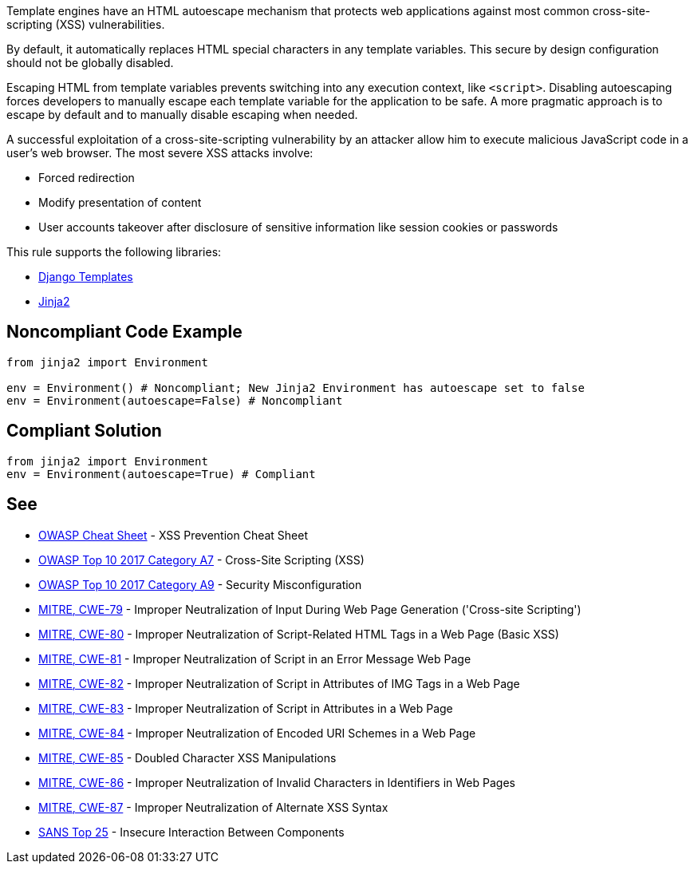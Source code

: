 Template engines have an HTML autoescape mechanism that protects web applications against most common cross-site-scripting (XSS) vulnerabilities.

By default, it automatically replaces HTML special characters in any template variables. This secure by design configuration should not be globally disabled.


Escaping HTML from template variables prevents switching into any execution context, like ``++<script>++``. Disabling autoescaping forces developers to manually escape each template variable for the application to be safe. A more pragmatic approach is to escape by default and to manually disable escaping when needed.


A successful exploitation of a cross-site-scripting vulnerability by an attacker allow him to execute malicious JavaScript code in a user's web browser. The most severe XSS attacks involve:

* Forced redirection
* Modify presentation of content
* User accounts takeover after disclosure of sensitive information like session cookies or passwords

This rule supports the following libraries:

* https://github.com/django/django[Django Templates]
* https://github.com/pallets/jinja[Jinja2]

== Noncompliant Code Example

----
from jinja2 import Environment

env = Environment() # Noncompliant; New Jinja2 Environment has autoescape set to false
env = Environment(autoescape=False) # Noncompliant
----

== Compliant Solution

----
from jinja2 import Environment
env = Environment(autoescape=True) # Compliant
----

== See

* https://github.com/OWASP/CheatSheetSeries/blob/master/cheatsheets/Cross_Site_Scripting_Prevention_Cheat_Sheet.md[OWASP Cheat Sheet] - XSS Prevention Cheat Sheet
* https://www.owasp.org/index.php/Top_10-2017_A7-Cross-Site_Scripting_(XSS)[OWASP Top 10 2017 Category A7] - Cross-Site Scripting (XSS)
* https://www.owasp.org/index.php/Top_10-2017_A6-Security_Misconfiguration[OWASP Top 10 2017 Category A9] - Security Misconfiguration
* https://cwe.mitre.org/data/definitions/79.html[MITRE, CWE-79] - Improper Neutralization of Input During Web Page Generation ('Cross-site Scripting')
* https://cwe.mitre.org/data/definitions/80.html[MITRE, CWE-80] - Improper Neutralization of Script-Related HTML Tags in a Web Page (Basic XSS)
* https://cwe.mitre.org/data/definitions/81.html[MITRE, CWE-81] - Improper Neutralization of Script in an Error Message Web Page
* https://cwe.mitre.org/data/definitions/82.html[MITRE, CWE-82] - Improper Neutralization of Script in Attributes of IMG Tags in a Web Page
* https://cwe.mitre.org/data/definitions/83.html[MITRE, CWE-83] - Improper Neutralization of Script in Attributes in a Web Page
* https://cwe.mitre.org/data/definitions/84.html[MITRE, CWE-84] - Improper Neutralization of Encoded URI Schemes in a Web Page
* https://cwe.mitre.org/data/definitions/85.html[MITRE, CWE-85] - Doubled Character XSS Manipulations
* https://cwe.mitre.org/data/definitions/86.html[MITRE, CWE-86] - Improper Neutralization of Invalid Characters in Identifiers in Web Pages
* https://cwe.mitre.org/data/definitions/87.html[MITRE, CWE-87] - Improper Neutralization of Alternate XSS Syntax
* https://www.sans.org/top25-software-errors/#cat1[SANS Top 25] - Insecure Interaction Between Components 
